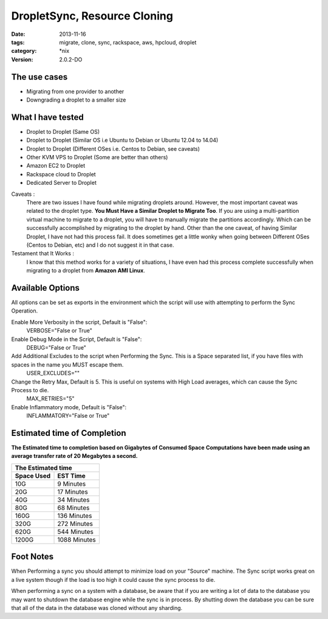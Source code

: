 DropletSync, Resource Cloning
##############################
:date: 2013-11-16
:tags: migrate, clone, sync, rackspace, aws, hpcloud, droplet
:category: \*nix
:version: 2.0.2-DO


The use cases
^^^^^^^^^^^^^

* Migrating from one provider to another
* Downgrading a droplet to a smaller size


What I have tested
^^^^^^^^^^^^^^^^^^

* Droplet to Droplet (Same OS)
* Droplet to Droplet (Similar OS i.e Ubuntu to Debian or Ubuntu 12.04 to 14.04)
* Droplet to Droplet (Different OSes i.e. Centos to Debian, see caveats)
* Other KVM VPS to Droplet (Some are better than others)
* Amazon EC2 to Droplet
* Rackspace cloud to Droplet
* Dedicated Server to Droplet


Caveats :
  There are two issues I have found while migrating droplets around. However, the most important caveat was related to the droplet type.  **You Must Have a Similar Droplet to Migrate Too**. 
  If you are using a multi-partition virtual machine to migrate to a droplet, you will have to manually migrate the partitions accordingly.  Which can be successfully accomplished by migrating to the droplet by hand. 
  Other than the one caveat, of having Similar Droplet, I have not had this process fail. It does sometimes get a little wonky when going between Different OSes (Centos to Debian, etc) and I do not suggest it in that case.

  
Testament that It Works :
  I know that this method works for a variety of situations, I have even had this process complete successfully when migrating to a droplet from **Amazon AMI Linux**. 

  
Available Options
^^^^^^^^^^^^^^^^^

All options can be set as exports in the environment which the script will use with attempting to perform the Sync Operation.


Enable More Verbosity in the script, Default is "False":
  VERBOSE="False or True"

Enable Debug Mode in the Script, Default is "False":
  DEBUG="False or True"

Add Additional Excludes to the script when Performing the Sync. This is a Space separated list, if you have files with spaces in the name you MUST escape them.
  USER_EXCLUDES=""

Change the Retry Max, Default is 5. This is useful on systems with High Load averages, which can cause the Sync Process to die.
  MAX_RETRIES="5"

Enable Inflammatory mode, Default is "False":
  INFLAMMATORY="False or True"
  
  
Estimated time of Completion
^^^^^^^^^^^^^^^^^^^^^^^^^^^^


**The Estimated time to completion based on Gigabytes of Consumed Space**
**Computations have been made using an average transfer rate of 20 Megabytes a second.**


============  ============
    The Estimated time
--------------------------
 Space Used     EST Time
============  ============
 10G          9    Minutes
 20G          17   Minutes
 40G          34   Minutes
 80G          68   Minutes
 160G         136  Minutes
 320G         272  Minutes
 620G         544  Minutes
 1200G        1088 Minutes
============  ============


Foot Notes
^^^^^^^^^^

When Performing a sync you should attempt to minimize load on your "Source" machine. The Sync script works great on a live system though if the load is too high it could cause the sync process to die.

When performing a sync on a system with a database, be aware that if you are writing a lot of data to the database you may want to shutdown the database engine while the sync is in process. By shutting down the database you can be sure that all of the data in the database was cloned without any sharding.
